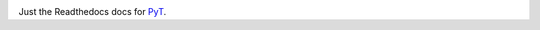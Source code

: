 .. image:: https://readthedocs.org/projects/pyt/badge/?version=latest
    :target: http://pyt.readthedocs.io/en/latest/?badge=latest

Just the Readthedocs docs for `PyT`_.

.. _PyT: https://github.com/python-security/pyt
